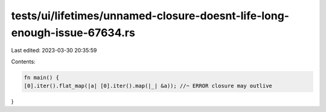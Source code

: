tests/ui/lifetimes/unnamed-closure-doesnt-life-long-enough-issue-67634.rs
=========================================================================

Last edited: 2023-03-30 20:35:59

Contents:

.. code-block:: rs

    fn main() {
    [0].iter().flat_map(|a| [0].iter().map(|_| &a)); //~ ERROR closure may outlive
}


